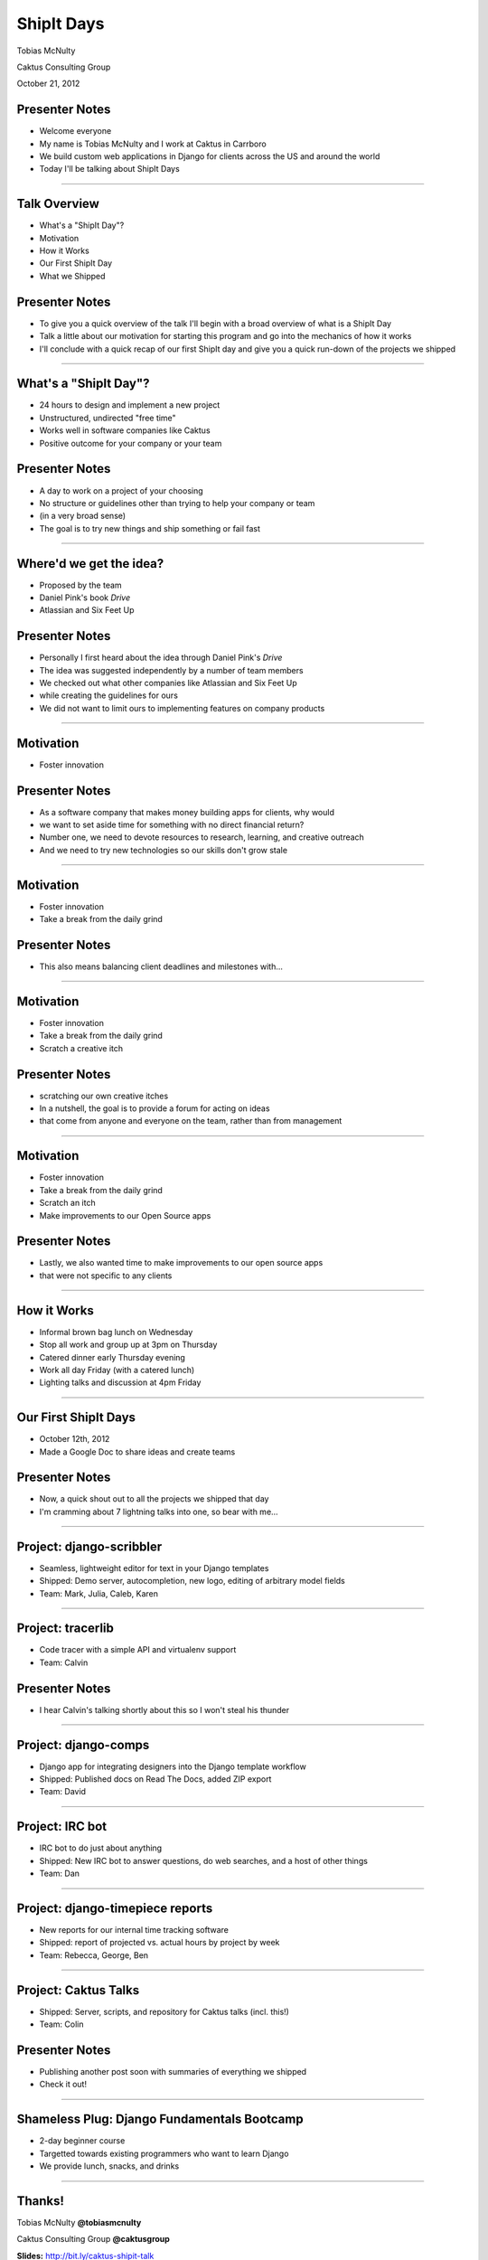 ShipIt Days
================================================

Tobias McNulty

Caktus Consulting Group

October 21, 2012

Presenter Notes
---------------

* Welcome everyone
* My name is Tobias McNulty and I work at Caktus in Carrboro
* We build custom web applications in Django for clients across the US and around the world
* Today I'll be talking about ShipIt Days

----


Talk Overview
------------------------------------------------

* What's a "ShipIt Day"?
* Motivation
* How it Works
* Our First ShipIt Day
* What we Shipped

Presenter Notes
---------------

* To give you a quick overview of the talk I'll begin with a broad overview of what is a ShipIt Day
* Talk a little about our motivation for starting this program and go into the mechanics of how it works
* I'll conclude with a quick recap of our first ShipIt day and give you a quick run-down of the projects we shipped

----


What's a "ShipIt Day"?
-----------------------------------------------

* 24 hours to design and implement a new project
* Unstructured, undirected "free time"
* Works well in software companies like Caktus
* Positive outcome for your company or your team

Presenter Notes
---------------

* A day to work on a project of your choosing
* No structure or guidelines other than trying to help your company or team
* (in a very broad sense)
* The goal is to try new things and ship something or fail fast

----


Where'd we get the idea?
------------------------------------------------

* Proposed by the team
* Daniel Pink's book *Drive*
* Atlassian and Six Feet Up

Presenter Notes
---------------

* Personally I first heard about the idea through Daniel Pink's *Drive*
* The idea was suggested independently by a number of team members
* We checked out what other companies like Atlassian and Six Feet Up
* while creating the guidelines for ours
* We did not want to limit ours to implementing features on company products

----


Motivation
------------------------------------------------

* Foster innovation


Presenter Notes
---------------

* As a software company that makes money building apps for clients, why would
* we want to set aside time for something with no direct financial return?
* Number one, we need to devote resources to research, learning, and creative outreach
* And we need to try new technologies so our skills don't grow stale

----


Motivation
------------------------------------------------

* Foster innovation
* Take a break from the daily grind


Presenter Notes
---------------

* This also means balancing client deadlines and milestones with...

----


Motivation
------------------------------------------------

* Foster innovation
* Take a break from the daily grind
* Scratch a creative itch


Presenter Notes
---------------

* scratching our own creative itches
* In a nutshell, the goal is to provide a forum for acting on ideas
* that come from anyone and everyone on the team, rather than from management

----


Motivation
------------------------------------------------

* Foster innovation
* Take a break from the daily grind
* Scratch an itch
* Make improvements to our Open Source apps


Presenter Notes
---------------

* Lastly, we also wanted time to make improvements to our open source apps
* that were not specific to any clients


----

How it Works
------------------------------------------------

* Informal brown bag lunch on Wednesday
* Stop all work and group up at 3pm on Thursday
* Catered dinner early Thursday evening
* Work all day Friday (with a catered lunch)
* Lighting talks and discussion at 4pm Friday

----

Our First ShipIt Days
------------------------------------------------

* October 12th, 2012
* Made a Google Doc to share ideas and create teams

.. image:: static/scribbler-team.jpg

Presenter Notes
---------------

* Now, a quick shout out to all the projects we shipped that day
* I'm cramming about 7 lightning talks into one, so bear with me...

----

Project: django-scribbler
------------------------------------------------

* Seamless, lightweight editor for text in your Django templates
* Shipped: Demo server, autocompletion, new logo, editing of arbitrary model fields
* Team: Mark, Julia, Caleb, Karen

----


Project: tracerlib
------------------------------------------------

* Code tracer with a simple API and virtualenv support
* Team: Calvin

Presenter Notes
---------------

* I hear Calvin's talking shortly about this so I won't steal his thunder


----

Project: django-comps
------------------------------------------------

* Django app for integrating designers into the Django template workflow
* Shipped: Published docs on Read The Docs, added ZIP export
* Team: David

----


Project: IRC bot
------------------------------------------------

* IRC bot to do just about anything
* Shipped: New IRC bot to answer questions, do web searches, and a host of other things
* Team: Dan

----


Project: django-timepiece reports
------------------------------------------------

* New reports for our internal time tracking software
* Shipped: report of projected vs. actual hours by project by week
* Team: Rebecca, George, Ben

----


Project: Caktus Talks
------------------------------------------------

* Shipped: Server, scripts, and repository for Caktus talks (incl. this!)
* Team: Colin

Presenter Notes
---------------

* Publishing another post soon with summaries of everything we shipped
* Check it out!

----


Shameless Plug: Django Fundamentals Bootcamp
------------------------------------------------

* 2-day beginner course
* Targetted towards existing programmers who want to learn Django
* We provide lunch, snacks, and drinks

----


Thanks!
------------------------------------------------

Tobias McNulty **@tobiasmcnulty**

Caktus Consulting Group **@caktusgroup**



**Slides:** http://bit.ly/caktus-shipit-talk

**Guidelines:** http://bit.ly/caktus-shipit-plans

**Django Bootcamp:** http://djangobootcamp.com/

